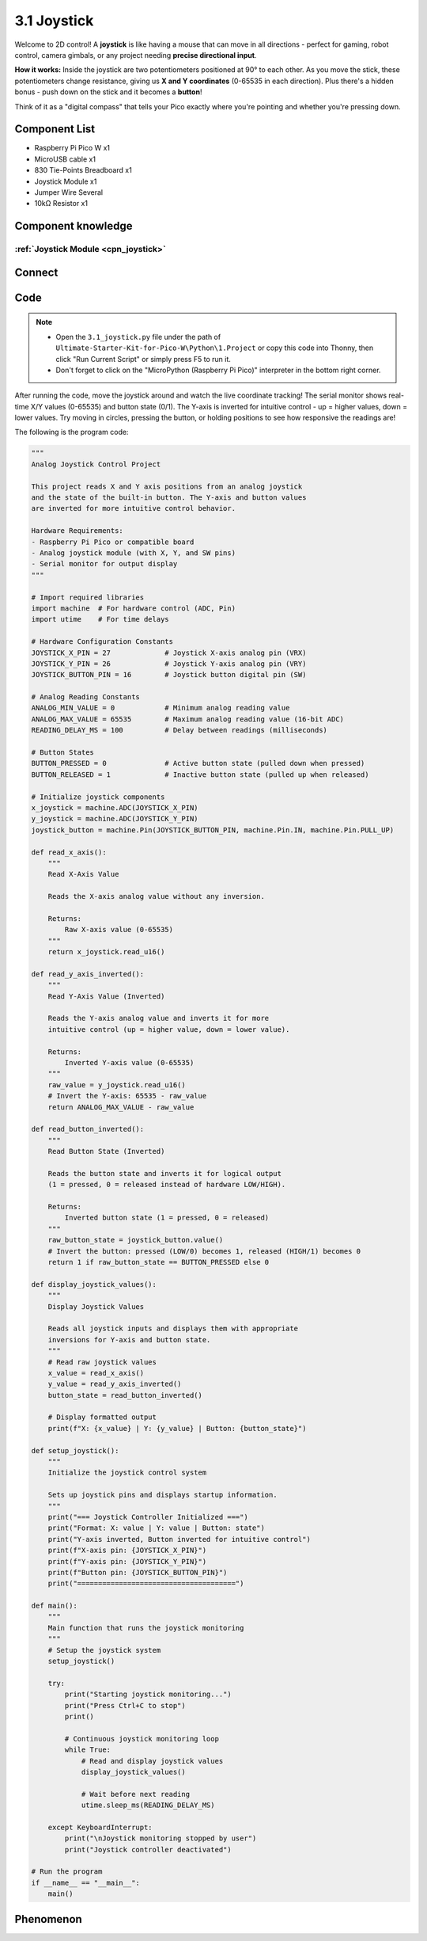 3.1 Joystick
=========================
Welcome to 2D control! A **joystick** is like having a mouse that can move in all directions - perfect for gaming, robot control, camera gimbals, or any project needing **precise directional input**.

**How it works:** Inside the joystick are two potentiometers positioned at 90° to each other. As you move the stick, these potentiometers change resistance, giving us **X and Y coordinates** (0-65535 in each direction). Plus there's a hidden bonus - push down on the stick and it becomes a **button**!

Think of it as a "digital compass" that tells your Pico exactly where you're pointing and whether you're pressing down.

Component List
^^^^^^^^^^^^^^^
- Raspberry Pi Pico W x1
- MicroUSB cable x1
- 830 Tie-Points Breadboard x1
- Joystick Module x1
- Jumper Wire Several
- 10kΩ Resistor x1

Component knowledge
^^^^^^^^^^^^^^^^^^^^
:ref:`Joystick Module <cpn_joystick>`
""""""""""""""""""""""""""""""""""""""

Connect
^^^^^^^^^
.. image:: img/3.connect/3.1.png

Code
^^^^^^^
.. note::

    * Open the ``3.1_joystick.py`` file under the path of ``Ultimate-Starter-Kit-for-Pico-W\Python\1.Project`` or copy this code into Thonny, then click "Run Current Script" or simply press F5 to run it.

    * Don't forget to click on the "MicroPython (Raspberry Pi Pico)" interpreter in the bottom right corner. 

.. 3.1.png

After running the code, move the joystick around and watch the live coordinate tracking! The serial monitor shows real-time X/Y values (0-65535) and button state (0/1). The Y-axis is inverted for intuitive control - up = higher values, down = lower values. Try moving in circles, pressing the button, or holding positions to see how responsive the readings are!

The following is the program code:

.. code-block:: python

    """
    Analog Joystick Control Project

    This project reads X and Y axis positions from an analog joystick
    and the state of the built-in button. The Y-axis and button values
    are inverted for more intuitive control behavior.

    Hardware Requirements:
    - Raspberry Pi Pico or compatible board
    - Analog joystick module (with X, Y, and SW pins)
    - Serial monitor for output display
    """

    # Import required libraries
    import machine  # For hardware control (ADC, Pin)
    import utime    # For time delays

    # Hardware Configuration Constants
    JOYSTICK_X_PIN = 27             # Joystick X-axis analog pin (VRX)
    JOYSTICK_Y_PIN = 26             # Joystick Y-axis analog pin (VRY) 
    JOYSTICK_BUTTON_PIN = 16        # Joystick button digital pin (SW)

    # Analog Reading Constants
    ANALOG_MIN_VALUE = 0            # Minimum analog reading value
    ANALOG_MAX_VALUE = 65535        # Maximum analog reading value (16-bit ADC)
    READING_DELAY_MS = 100          # Delay between readings (milliseconds)

    # Button States
    BUTTON_PRESSED = 0              # Active button state (pulled down when pressed)
    BUTTON_RELEASED = 1             # Inactive button state (pulled up when released)

    # Initialize joystick components
    x_joystick = machine.ADC(JOYSTICK_X_PIN)
    y_joystick = machine.ADC(JOYSTICK_Y_PIN)
    joystick_button = machine.Pin(JOYSTICK_BUTTON_PIN, machine.Pin.IN, machine.Pin.PULL_UP)

    def read_x_axis():
        """
        Read X-Axis Value
        
        Reads the X-axis analog value without any inversion.
        
        Returns:
            Raw X-axis value (0-65535)
        """
        return x_joystick.read_u16()

    def read_y_axis_inverted():
        """
        Read Y-Axis Value (Inverted)
        
        Reads the Y-axis analog value and inverts it for more
        intuitive control (up = higher value, down = lower value).
        
        Returns:
            Inverted Y-axis value (0-65535)
        """
        raw_value = y_joystick.read_u16()
        # Invert the Y-axis: 65535 - raw_value
        return ANALOG_MAX_VALUE - raw_value

    def read_button_inverted():
        """
        Read Button State (Inverted)
        
        Reads the button state and inverts it for logical output
        (1 = pressed, 0 = released instead of hardware LOW/HIGH).
        
        Returns:
            Inverted button state (1 = pressed, 0 = released)
        """
        raw_button_state = joystick_button.value()
        # Invert the button: pressed (LOW/0) becomes 1, released (HIGH/1) becomes 0
        return 1 if raw_button_state == BUTTON_PRESSED else 0

    def display_joystick_values():
        """
        Display Joystick Values
        
        Reads all joystick inputs and displays them with appropriate
        inversions for Y-axis and button state.
        """
        # Read raw joystick values
        x_value = read_x_axis()
        y_value = read_y_axis_inverted()
        button_state = read_button_inverted()
        
        # Display formatted output
        print(f"X: {x_value} | Y: {y_value} | Button: {button_state}")

    def setup_joystick():
        """
        Initialize the joystick control system
        
        Sets up joystick pins and displays startup information.
        """
        print("=== Joystick Controller Initialized ===")
        print("Format: X: value | Y: value | Button: state")
        print("Y-axis inverted, Button inverted for intuitive control")
        print(f"X-axis pin: {JOYSTICK_X_PIN}")
        print(f"Y-axis pin: {JOYSTICK_Y_PIN}")
        print(f"Button pin: {JOYSTICK_BUTTON_PIN}")
        print("======================================")

    def main():
        """
        Main function that runs the joystick monitoring
        """
        # Setup the joystick system
        setup_joystick()
        
        try:
            print("Starting joystick monitoring...")
            print("Press Ctrl+C to stop")
            print()
            
            # Continuous joystick monitoring loop
            while True:
                # Read and display joystick values
                display_joystick_values()
                
                # Wait before next reading
                utime.sleep_ms(READING_DELAY_MS)
                
        except KeyboardInterrupt:
            print("\nJoystick monitoring stopped by user")
            print("Joystick controller deactivated")

    # Run the program
    if __name__ == "__main__":
        main()

Phenomenon
^^^^^^^^^^^
.. image:: img/5.phenomenon/3.1.png
    :width: 100%